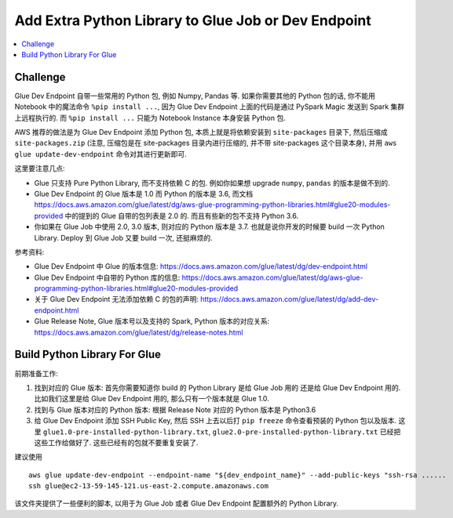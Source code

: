 .. _add-extra-python-library-to-glue-job-or-dev-endpoint:

Add Extra Python Library to Glue Job or Dev Endpoint
==============================================================================
.. contents::
    :class: this-will-duplicate-information-and-it-is-still-useful-here
    :depth: 1
    :local:


Challenge
------------------------------------------------------------------------------
Glue Dev Endpoint 自带一些常用的 Python 包, 例如 Numpy, Pandas 等. 如果你需要其他的 Python 包的话, 你不能用 Notebook 中的魔法命令 ``%pip install ...``, 因为 Glue Dev Endpoint 上面的代码是通过 PySpark Magic 发送到 Spark 集群上远程执行的. 而 ``%pip install ...`` 只能为 Notebook Instance 本身安装 Python 包.

AWS 推荐的做法是为 Glue Dev Endpoint 添加 Python 包, 本质上就是将依赖安装到 ``site-packages`` 目录下, 然后压缩成 ``site-packages.zip`` (注意, 压缩包是在 site-packages 目录内进行压缩的, 并不带 site-packages 这个目录本身), 并用 ``aws glue update-dev-endpoint`` 命令对其进行更新即可.

这里要注意几点:

- Glue 只支持 Pure Python Library, 而不支持依赖 C 的包. 例如你如果想 upgrade ``numpy``, ``pandas`` 的版本是做不到的.
- Glue Dev Endpoint 的 Glue 版本是 1.0 而 Python 的版本是 3.6, 而文档 https://docs.aws.amazon.com/glue/latest/dg/aws-glue-programming-python-libraries.html#glue20-modules-provided 中的提到的 Glue 自带的包列表是 2.0 的. 而且有些新的包不支持 Python 3.6.
- 你如果在 Glue Job 中使用 2.0, 3.0 版本, 则对应的 Python 版本是 3.7. 也就是说你开发的时候要 build 一次 Python Library. Deploy 到 Glue Job 又要 build 一次, 还挺麻烦的.

参考资料:

- Glue Dev Endpoint 中 Glue 的版本信息: https://docs.aws.amazon.com/glue/latest/dg/dev-endpoint.html
- Glue Dev Endpoint 中自带的 Python 库的信息: https://docs.aws.amazon.com/glue/latest/dg/aws-glue-programming-python-libraries.html#glue20-modules-provided
- 关于 Glue Dev Endpoint 无法添加依赖 C 的包的声明: https://docs.aws.amazon.com/glue/latest/dg/add-dev-endpoint.html
- Glue Release Note, Glue 版本号以及支持的 Spark, Python 版本的对应关系: https://docs.aws.amazon.com/glue/latest/dg/release-notes.html


Build Python Library For Glue
------------------------------------------------------------------------------
前期准备工作:

1. 找到对应的 Glue 版本: 首先你需要知道你 build 的 Python Library 是给 Glue Job 用的 还是给 Glue Dev Endpoint 用的. 比如我们这里是给 Glue Dev Endpoint 用的, 那么只有一个版本就是 Glue 1.0.
2. 找到与 Glue 版本对应的 Python 版本: 根据 Release Note 对应的 Python 版本是 Python3.6
3. 给 Glue Dev Endpoint 添加 SSH Public Key, 然后 SSH 上去以后打 ``pip freeze`` 命令查看预装的 Python 包以及版本. 这里 ``glue1.0-pre-installed-python-library.txt``, ``glue2.0-pre-installed-python-library.txt`` 已经把这些工作给做好了. 这些已经有的包就不要重复安装了.

建议使用

::

    aws glue update-dev-endpoint --endpoint-name "${dev_endpoint_name}" --add-public-keys "ssh-rsa ......
    ssh glue@ec2-13-59-145-121.us-east-2.compute.amazonaws.com

该文件夹提供了一些便利的脚本, 以用于为 Glue Job 或者 Glue Dev Endpoint 配置额外的 Python Library.